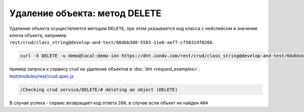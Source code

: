 
Удаление объекта: метод DELETE
==============================

Удаление объекта осуществляется методом ``DELETE``\ , при этом указывается код класса с нейспейсом и значение ключа объекта,
например ``rest/crud/class_string@develop-and-test/66dbb3d0-5583-11e6-aef7-cf50314f026b``.

.. code-block:: bash

   curl -X DELETE -u demo@local:demo-ion https://dnt.iondv.com/rest/crud/class_string@develop-and-test/66dbb3d0-5583-11e6-aef7-cf50314f026b

пример запроса к сервису crud на удаление объектов в :doc:`dnt <request_examples>`: `test/modules/rest/crud.spec.js <https://github.com/iondv/develop-and-test/test/modules/rest/crud.spec.js>`_

.. code-block:: text

    /Checking crud service/DELETE/# deleting an object (DELETE)

В случае успеха - сервис возвращает код ответа ``200``\ , в случае если объект не найден ``404``
